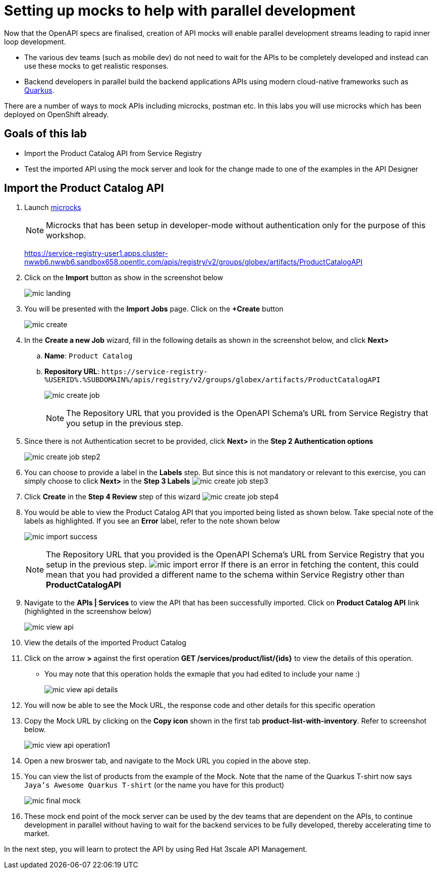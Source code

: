 :imagesdir: ../assets/images

= Setting up mocks to help with parallel development

Now that the OpenAPI specs are finalised, creation of API mocks will enable parallel development streams leading to rapid inner loop development. 

* The various  dev teams (such as mobile dev) do not need to wait for the APIs to be completely developed and instead can use these mocks to get realistic responses. 
* Backend developers in parallel build the backend applications APIs using modern cloud-native frameworks such as https://quarkus.io/[Quarkus^, window=product-page]. 

There are a number of ways to mock APIs including microcks, postman etc. In this labs you will use microcks which has been deployed on OpenShift already.

== Goals of this lab
* Import the Product Catalog API from Service Registry 
* Test the imported API using the mock server and look for the change made to one of the examples in the API Designer


== Import the Product Catalog API

. Launch https://microcks-microcks.apps.cluster-nwwb6.nwwb6.sandbox658.opentlc.com/[microcks^] 
+
[NOTE]
====
Microcks that has been setup in developer-mode without authentication only for the purpose of this workshop. 
====
+
https://service-registry-user1.apps.cluster-nwwb6.nwwb6.sandbox658.opentlc.com/apis/registry/v2/groups/globex/artifacts/ProductCatalogAPI

. Click on the *Import* button as show in the screenshot below
+
image::mic-landing.png[]
. You will be presented with the *Import Jobs* page. Click on the *+Create* button
+
image:mic-create.png[] 
. In the *Create a new Job* wizard, fill in the following details as shown in the screenshot below, and click *Next>*
.. *Name*: `Product Catalog`
.. *Repository URL*: `\https://service-registry-%USERID%.%SUBDOMAIN%/apis/registry/v2/groups/globex/artifacts/ProductCatalogAPI`
+
image:mic-create-job.png[]
+
[NOTE]
====
The Repository URL that you provided is the OpenAPI Schema's URL from Service Registry that you setup in the previous step. 
====
. Since there is not Authentication secret to be provided, click *Next>* in the *Step 2 Authentication options*
+
image:mic-create-job-step2.png[] 
. You can choose to provide a label in the *Labels* step. But since this is not mandatory or relevant to this exercise, you can simply choose to click *Next>* in the *Step 3 Labels*
image:mic-create-job-step3.png[] 
. Click *Create* in the *Step 4 Review* step of this wizard 
image:mic-create-job-step4.png[] 
. You would be able to view the Product Catalog API that you imported being listed as shown below. Take special note of the labels as highlighted. If you see an *Error* label, refer to the note shown below
+
image:mic-import-success.png[] 
+
[NOTE]
====
The Repository URL that you provided is the OpenAPI Schema's URL from Service Registry that you setup in the previous step. 
image:mic-import-error.png[] 
If there is an error in fetching the content, this could mean that you had provided a different name to the schema within Service Registry other than *ProductCatalogAPI*
====
. Navigate to the *APIs | Services* to view the API that has been successfully imported. Click on *Product Catalog API* link (highlighted in the screenshow below)
+
image:mic-view-api.png[] 
. View the details of the imported Product Catalog
. Click on the arrow *>* against the first operation *GET /services/product/list/{ids}* to view the details of this operation. 
** You may note that this operation holds the exmaple that you had edited to include your name :)
+
image:mic-view-api-details.png[] 
. You will now be able to see the Mock URL, the response code and other details for this specific operation
. Copy the Mock URL by clicking on the *Copy icon* shown in the first tab *product-list-with-inventory*. Refer to screenshot below.
+
image:mic-view-api-operation1.png[] 
. Open a new broswer tab, and navigate to the Mock URL you copied in the above step.
. You can view the list of products from the example of the Mock. Note that the name of the Quarkus T-shirt now says `Jaya's Awesome Quarkus T-shirt` (or the name you have for this product)
+
image:mic-final-mock.png[] 
. These mock end point of the mock server can be used by the dev teams that are dependent on the APIs, to continue development in parallel without having to wait for the backend services to be fully developed, thereby accelerating time to market.

In the next step, you will learn to protect the API by using Red Hat 3scale API Management. 
